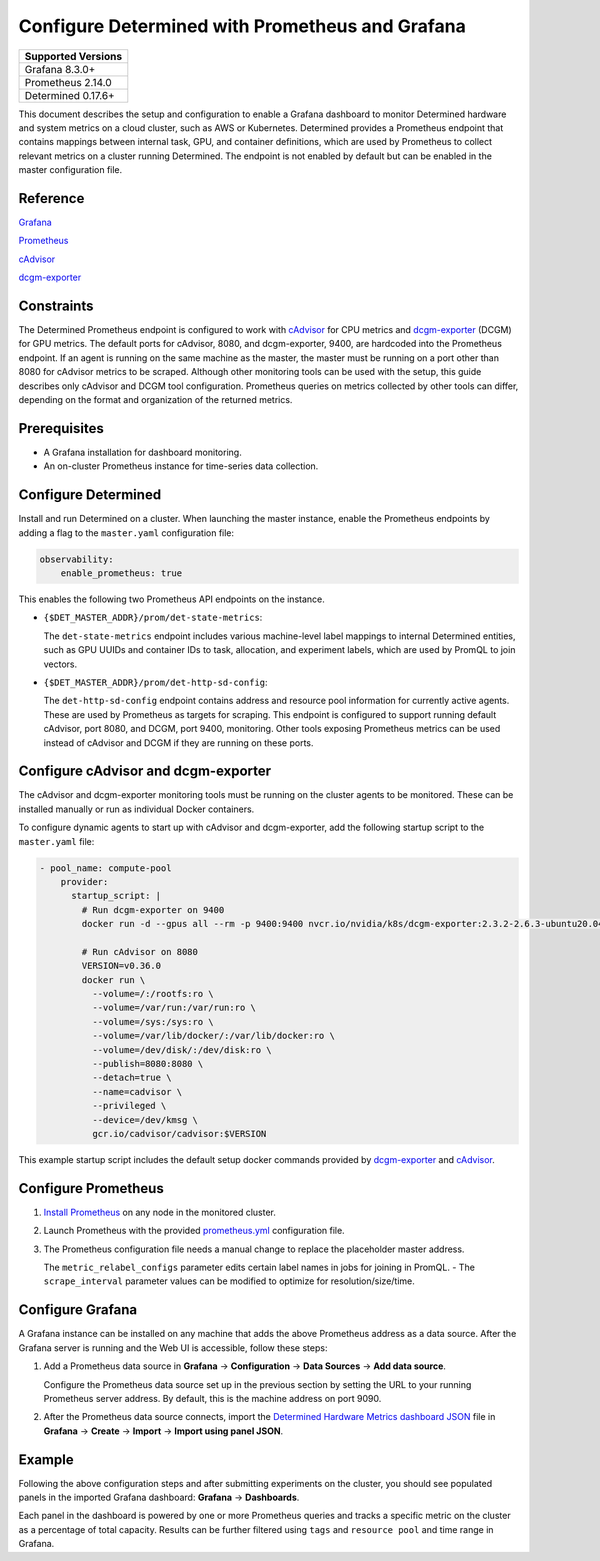 .. _prometheus-grafana:

##################################################
 Configure Determined with Prometheus and Grafana
##################################################

+--------------------+
| Supported Versions |
+====================+
| Grafana 8.3.0+     |
+--------------------+
| Prometheus 2.14.0  |
+--------------------+
| Determined 0.17.6+ |
+--------------------+

This document describes the setup and configuration to enable a Grafana dashboard to monitor
Determined hardware and system metrics on a cloud cluster, such as AWS or Kubernetes. Determined
provides a Prometheus endpoint that contains mappings between internal task, GPU, and container
definitions, which are used by Prometheus to collect relevant metrics on a cluster running
Determined. The endpoint is not enabled by default but can be enabled in the master configuration
file.

***********
 Reference
***********

`Grafana <https://grafana.com/docs/grafana/latest/installation/>`__

`Prometheus <https://prometheus.io/docs/prometheus/latest/installation/>`__

`cAdvisor <https://github.com/google/cadvisor/blob/master/docs/storage/prometheus.md>`__

`dcgm-exporter <https://github.com/NVIDIA/dcgm-exporter>`__

*************
 Constraints
*************

The Determined Prometheus endpoint is configured to work with `cAdvisor
<https://github.com/google/cadvisor>`__ for CPU metrics and `dcgm-exporter
<https://github.com/NVIDIA/dcgm-exporter>`__ (DCGM) for GPU metrics. The default ports for cAdvisor,
8080, and dcgm-exporter, 9400, are hardcoded into the Prometheus endpoint. If an agent is running on
the same machine as the master, the master must be running on a port other than 8080 for cAdvisor
metrics to be scraped. Although other monitoring tools can be used with the setup, this guide
describes only cAdvisor and DCGM tool configuration. Prometheus queries on metrics collected by
other tools can differ, depending on the format and organization of the returned metrics.

***************
 Prerequisites
***************

-  A Grafana installation for dashboard monitoring.
-  An on-cluster Prometheus instance for time-series data collection.

.. _prometheus:

**********************
 Configure Determined
**********************

Install and run Determined on a cluster. When launching the master instance, enable the Prometheus
endpoints by adding a flag to the ``master.yaml`` configuration file:

.. code:: yaml

   observability:
       enable_prometheus: true

This enables the following two Prometheus API endpoints on the instance.

-  ``{$DET_MASTER_ADDR}/prom/det-state-metrics``:

   The ``det-state-metrics`` endpoint includes various machine-level label mappings to internal
   Determined entities, such as GPU UUIDs and container IDs to task, allocation, and experiment
   labels, which are used by PromQL to join vectors.

-  ``{$DET_MASTER_ADDR}/prom/det-http-sd-config``:

   The ``det-http-sd-config`` endpoint contains address and resource pool information for currently
   active agents. These are used by Prometheus as targets for scraping. This endpoint is configured
   to support running default cAdvisor, port 8080, and DCGM, port 9400, monitoring. Other tools
   exposing Prometheus metrics can be used instead of cAdvisor and DCGM if they are running on these
   ports.

**************************************
 Configure cAdvisor and dcgm-exporter
**************************************

The cAdvisor and dcgm-exporter monitoring tools must be running on the cluster agents to be
monitored. These can be installed manually or run as individual Docker containers.

To configure dynamic agents to start up with cAdvisor and dcgm-exporter, add the following startup
script to the ``master.yaml`` file:

.. code:: yaml

   - pool_name: compute-pool
       provider:
         startup_script: |
           # Run dcgm-exporter on 9400
           docker run -d --gpus all --rm -p 9400:9400 nvcr.io/nvidia/k8s/dcgm-exporter:2.3.2-2.6.3-ubuntu20.04

           # Run cAdvisor on 8080
           VERSION=v0.36.0
           docker run \
             --volume=/:/rootfs:ro \
             --volume=/var/run:/var/run:ro \
             --volume=/sys:/sys:ro \
             --volume=/var/lib/docker/:/var/lib/docker:ro \
             --volume=/dev/disk/:/dev/disk:ro \
             --publish=8080:8080 \
             --detach=true \
             --name=cadvisor \
             --privileged \
             --device=/dev/kmsg \
             gcr.io/cadvisor/cadvisor:$VERSION

This example startup script includes the default setup docker commands provided by `dcgm-exporter
<https://github.com/NVIDIA/dcgm-exporter>`__ and `cAdvisor <https://github.com/google/cadvisor>`__.

**********************
 Configure Prometheus
**********************

#. `Install Prometheus <https://prometheus.io/docs/prometheus/latest/installation/>`__ on any node
   in the monitored cluster.

#. Launch Prometheus with the provided `prometheus.yml
   <https://github.com/determined-ai/works-with-determined#observability-tools>`__ configuration
   file.

#. The Prometheus configuration file needs a manual change to replace the placeholder master
   address.

   The ``metric_relabel_configs`` parameter edits certain label names in jobs for joining in PromQL.
   - The ``scrape_interval`` parameter values can be modified to optimize for resolution/size/time.

*******************
 Configure Grafana
*******************

A Grafana instance can be installed on any machine that adds the above Prometheus address as a data
source. After the Grafana server is running and the Web UI is accessible, follow these steps:

#. Add a Prometheus data source in **Grafana** -> **Configuration** -> **Data Sources** -> **Add
   data source**.

   Configure the Prometheus data source set up in the previous section by setting the URL to your
   running Prometheus server address. By default, this is the machine address on port 9090.

#. After the Prometheus data source connects, import the `Determined Hardware Metrics dashboard JSON
   <https://github.com/determined-ai/works-with-determined/blob/master/observability/grafana/determined-hardware-grafana.json>`__
   file in **Grafana** -> **Create** -> **Import** -> **Import using panel JSON**.

*********
 Example
*********

Following the above configuration steps and after submitting experiments on the cluster, you should
see populated panels in the imported Grafana dashboard: **Grafana** -> **Dashboards**.

.. image:: /assets/images/grafana-example.png
   :width: 704px
   :align: center
   :alt: Grafana Dashboard

Each panel in the dashboard is powered by one or more Prometheus queries and tracks a specific
metric on the cluster as a percentage of total capacity. Results can be further filtered using
``tags`` and ``resource pool`` and time range in Grafana.
